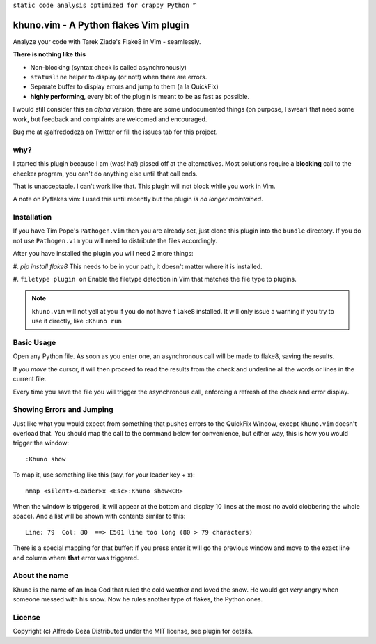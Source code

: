 ``static code analysis optimized for crappy Python ™``

khuno.vim - A Python flakes Vim plugin
======================================
Analyze your code with Tarek Ziade's Flake8 in Vim - seamlessly.

**There is nothing like this**

* Non-blocking (syntax check is called asynchronously)
* ``statusline`` helper to display (or not!) when there are errors.
* Separate buffer to display errors and jump to them (a la QuickFix)
* **highly performing**, every bit of the plugin is meant to be as fast as
  possible.

I would still consider this an *alpha* version, there are some undocumented
things (on purpose, I swear) that need some work, but feedback and complaints
are welcomed and encouraged.

Bug me at @alfredodeza on Twitter or fill the issues tab for this project.

.. image:: https://pbs.twimg.com/media/A6gNXsVCQAAKYLi.png

why?
----
I started this plugin because I am (was! ha!) pissed off at the alternatives.
Most solutions require a **blocking** call to the checker program, you can't do
anything else until that call ends.

That is unacceptable. I can't work like that. This plugin will not block while
you work in Vim.

A note on Pyflakes.vim: I used this until recently but the plugin *is no longer
maintained*.

Installation
------------
If you have Tim Pope's ``Pathogen.vim`` then you are already set, just clone
this plugin into the ``bundle`` directory. If you do not use ``Pathogen.vim``
you will need to distribute the files accordingly.

After you have installed the plugin you will need 2 more things:

#. `pip install flake8` This needs to be in your path, it doesn't matter where
it is installed.

#. ``filetype plugin on`` Enable the filetype detection in Vim that matches the
file type to plugins.

.. note::
    ``khuno.vim`` will not yell at you if you do not have ``flake8`` installed.
    It will only issue a warning if you try to use it directly, like ``:Khuno
    run``

Basic Usage
-----------
Open any Python file. As soon as you enter one, an asynchronous call will be
made to flake8, saving the results.

If you *move* the cursor, it will then proceed to read the results from the
check and underline all the words or lines in the current file.

Every time you save the file you will trigger the asynchronous call, enforcing
a refresh of the check and error display.

Showing Errors and Jumping
--------------------------
Just like what you would expect from something that pushes errors to the
QuickFix Window, except ``khuno.vim`` doesn't overload that. You should map the
call to the command below for convenience, but either way, this is how you
would trigger the window::

    :Khuno show

To map it, use something like this (say, for your leader key + x)::

        nmap <silent><Leader>x <Esc>:Khuno show<CR>

When the window is triggered, it will appear at the bottom and display 10 lines
at the most (to avoid clobbering the whole space). And a list will be shown
with contents similar to this::

    Line: 79  Col: 80  ==> E501 line too long (80 > 79 characters)

There is a special mapping for that buffer: if you press enter it will go the
previous window and move to the exact line and column where **that** error was
triggered.

About the name
--------------
Khuno is the name of an Inca God that ruled the cold weather and loved the
snow. He would get *very* angry when someone messed with his snow. Now he rules
another type of flakes, the Python ones.

License
-------
Copyright (c) Alfredo Deza Distributed under the MIT license, see plugin for
details.

